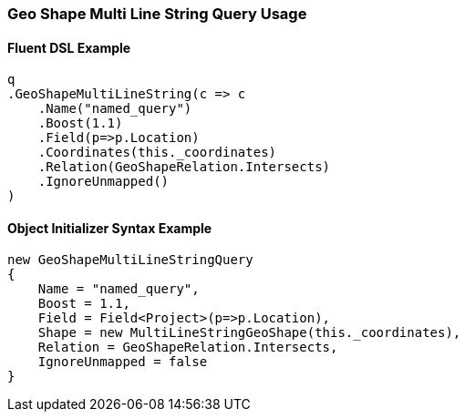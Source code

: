 :ref_current: https://www.elastic.co/guide/en/elasticsearch/reference/5.2

:github: https://github.com/elastic/elasticsearch-net

:nuget: https://www.nuget.org/packages

////
IMPORTANT NOTE
==============
This file has been generated from https://github.com/elastic/elasticsearch-net/tree/5.x/src/Tests/QueryDsl/Geo/Shape/MultiLineString/GeoShapeMultiLineStringQueryUsageTests.cs. 
If you wish to submit a PR for any spelling mistakes, typos or grammatical errors for this file,
please modify the original csharp file found at the link and submit the PR with that change. Thanks!
////

[[geo-shape-multi-line-string-query-usage]]
=== Geo Shape Multi Line String Query Usage

==== Fluent DSL Example

[source,csharp]
----
q
.GeoShapeMultiLineString(c => c
    .Name("named_query")
    .Boost(1.1)
    .Field(p=>p.Location)
    .Coordinates(this._coordinates)
    .Relation(GeoShapeRelation.Intersects)
    .IgnoreUnmapped()
)
----

==== Object Initializer Syntax Example

[source,csharp]
----
new GeoShapeMultiLineStringQuery
{
    Name = "named_query",
    Boost = 1.1,
    Field = Field<Project>(p=>p.Location),
    Shape = new MultiLineStringGeoShape(this._coordinates),
    Relation = GeoShapeRelation.Intersects,
    IgnoreUnmapped = false
}
----

